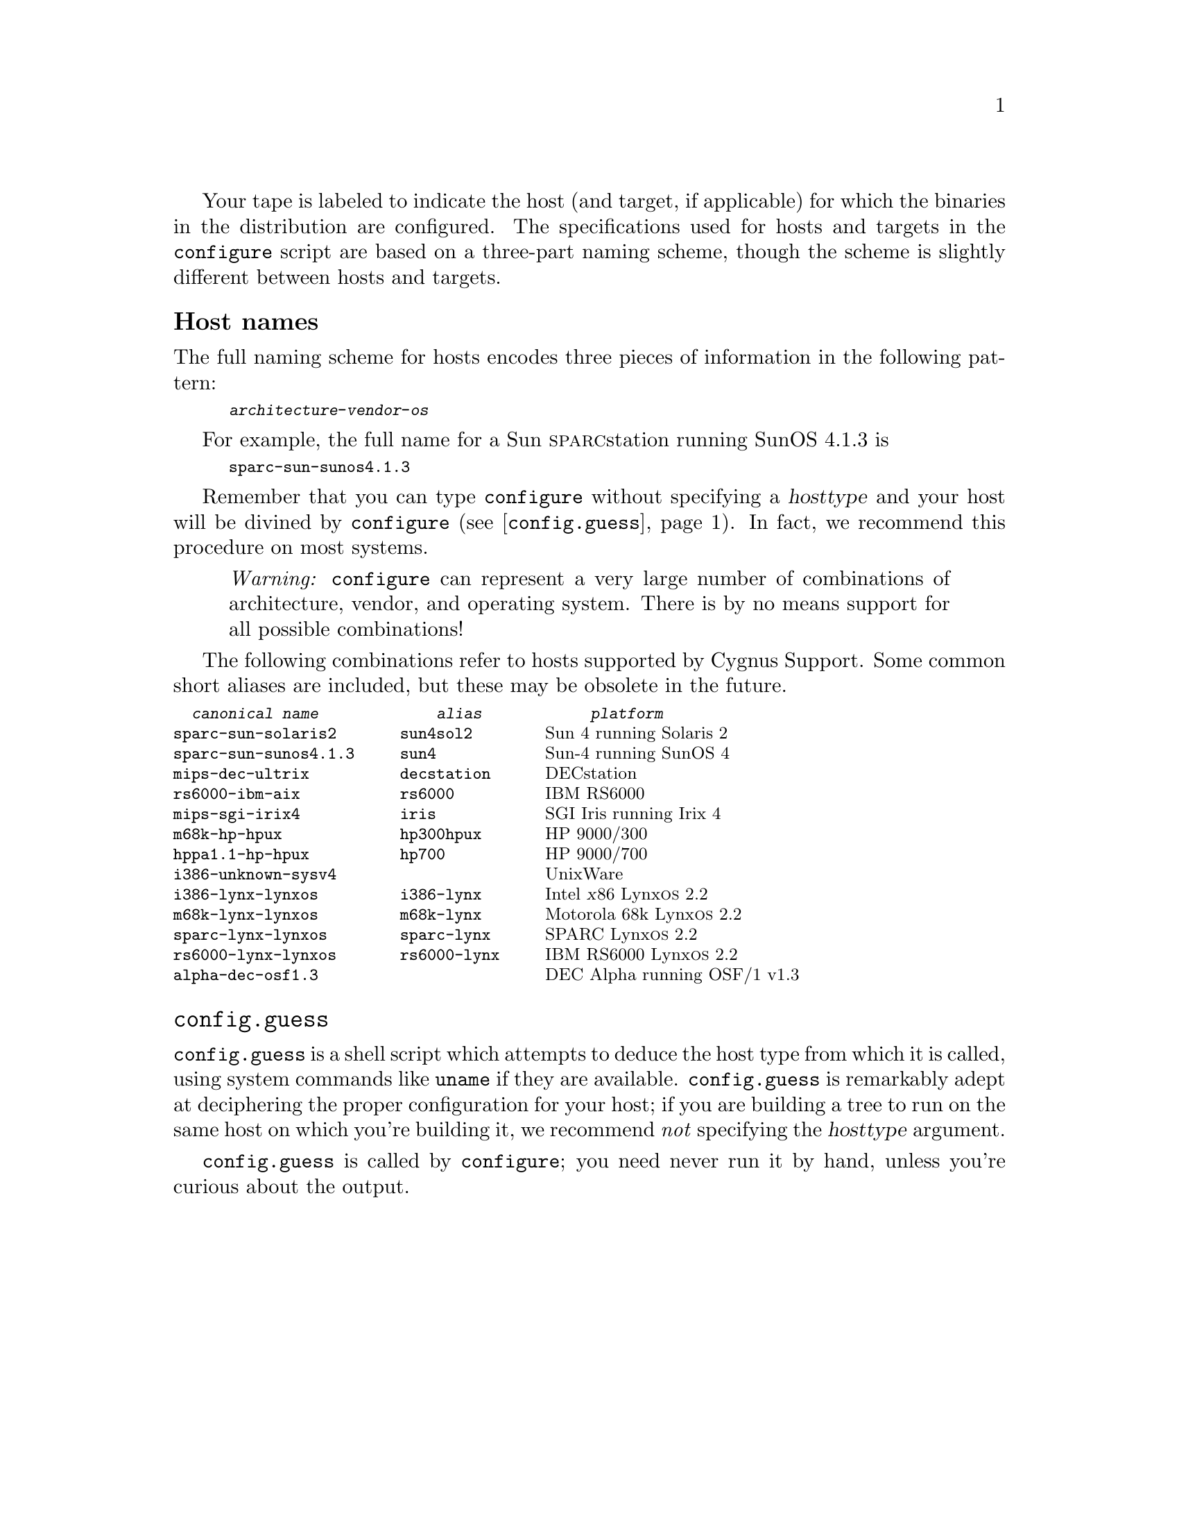 @c this text is included into install.texi, relnotes.texi, and rebuilding.texi

Your tape is labeled to indicate the host (and target, if applicable)
for which the binaries in the distribution are configured.  The
specifications used for hosts and targets in the @code{configure} script
are based on a three-part naming scheme, though the scheme is slightly
different between hosts and targets.

@ifset cdk
@menu
* Host names::
* Target names::
* config.guess::
@end menu
@end ifset

@ifclear cdk
@menu
* Host names::
* config.guess::
@end menu
@end ifclear

@node Host names
@unnumberedsubsec Host names

The full naming scheme for hosts encodes three pieces of information in
the following pattern:

@smallexample
@var{architecture}-@var{vendor}-@var{os}
@end smallexample

For example, the full name for a Sun @sc{sparc}station running SunOS
4.1.3 is

@smallexample
sparc-sun-sunos4.1.3
@end smallexample

@ifclear INSTALL
Remember that you can type @code{configure} without specifying a
@var{hosttype} and your host will be divined by @code{configure}
(@pxref{config.guess,,@code{config.guess}}).  In fact, we recommend this
procedure on most systems.
@end ifclear

@quotation
@emph{Warning:} @code{configure} can represent a very large number of
combinations of architecture, vendor, and operating system.  There is by
no means support for all possible combinations!
@end quotation

The following combinations refer to hosts supported by Cygnus Support.
Some common short aliases are included, but these may be obsolete in the
future.
@ifset cdk
(For a matrix which shows all supported host/target
combinations, see @ref{Introduction,,Overview,relnotes,Release Notes}.)
@end ifset

@iftex
@let@nonarrowing=@comment
@end iftex
@smallexample
  @emph{canonical name}             @emph{alias}            @emph{platform}
sparc-sun-solaris2       sun4sol2        @r{Sun 4 running Solaris 2}
sparc-sun-sunos4.1.3     sun4            @r{Sun-4 running SunOS 4}
mips-dec-ultrix          decstation      @r{DECstation}
rs6000-ibm-aix           rs6000          @r{IBM RS6000}
mips-sgi-irix4           iris            @r{SGI Iris running Irix 4}
m68k-hp-hpux             hp300hpux       @r{HP 9000/300}
hppa1.1-hp-hpux          hp700           @r{HP 9000/700}
i386-unknown-sysv4                       @r{UnixWare}
i386-lynx-lynxos         i386-lynx       @r{Intel @var{x}86 Lynx@sc{os} 2.2}
m68k-lynx-lynxos         m68k-lynx       @r{Motorola 68k Lynx@sc{os} 2.2}
sparc-lynx-lynxos        sparc-lynx      @r{SPARC Lynx@sc{os} 2.2}
rs6000-lynx-lynxos       rs6000-lynx     @r{IBM RS6000 Lynx@sc{os} 2.2}
alpha-dec-osf1.3                         @r{DEC Alpha running OSF/1 v1.3}
@end smallexample
@iftex
@let@nonarrowing=@relax
@end iftex

@ifset cdk
@node Target names
@unnumberedsubsec Target names

If you have a cross-development tape, the label also indicates the
target for that configuration.  The pattern for target names is

@smallexample
@var{architecture}[-@var{vendor}]-@var{objfmt}
@end smallexample

Target names differ slightly from host names in that the last variable
indicates the object format rather than the operating system, and the
second variable is often left out (this practice is becoming obsolete;
in the future, all configuration names will be made up of three parts).

In cross-development configurations, each tool in the Developer's Kit is
installed with the configured name of the target as a prefix.  For
example, if the C compiler is configured to generate @sc{coff} format
code for the Motorola 680x0 family, the compiler is installed as
@file{m68k-coff-gcc}.

@quotation
@emph{Warning:} @code{configure} can represent a very large number of
target name combinations of architecture, vendor, and object format.
There is by no means support for all possible combinations!
@end quotation

This is a list of some of the more common targets supported by Cygnus
Support.  (Not all targets are supported on every host!)  The list is
not exhaustive; see @ref{Introduction,,Overview,relnotes,Release Notes},
for an up-to-date matrix which shows the host/target combinations
supported by Cygnus.

@noindent
@table @asis
@item Motorola 68000 family
@smallexample
m68k-aout                @r{@code{a.out} object code format}
m68k-coff                @r{COFF object code format}
m68k-vxworks             @r{VxWorks environment}
m68k-lynx                @r{Lynx@sc{os} 2.2 environment}
@end smallexample

@item Motorola 88000 family
@smallexample
m88k-coff                @r{COFF object code format}
@end smallexample

@item Intel 960 family
@smallexample
i960-vxworks5.0          @r{VxWorks environment (@code{b.out} format)}
i960-vxworks5.1          @r{VxWorks environment (COFF format}
i960-intel-nindy         @r{Nindy monitor}
@end smallexample

@item @sc{amd} 29000 family
@smallexample
a29k-amd-udi             @r{UDI monitor interface}
 @emph{To use the @sc{minimon} interface, use this configuration
 with the auxiliary program @code{MONTIP}, available from AMD.}
@end smallexample

@item @sc{sparc} family
@smallexample
sparc-vxworks            @r{VxWorks environment}
sparc-aout               @r{@code{a.out} object code format}
sparclite-aout           @r{@code{a.out} object code format}
sparclite-coff           @r{COFF object code format}
@end smallexample

@item Intel @sc{80x86} family
@smallexample
i386-aout                @r{@code{a.out} object code format}
i386-netware             @r{NetWare NLM}
i386-lynx                @r{LynxOS 2.2 environment}
@end smallexample

@item @sc{idt/mips} @sc{r3000}
@smallexample
mips-idt-ecoff           @r{IDT R3000, big endian ECOFF}
mipsel-idt-ecoff         @r{IDT R3000, little endian ECOFF}
mips64-idt-ecoff         @r{IDT R4000 ECOFF}
@end smallexample

@need 600
@item Hitachi @sc{h8300}
@smallexample
h8300-hms-coff           @r{COFF object code format}
@end smallexample

@item Hitachi @sc{sh}
@smallexample
sh-hms-coff              @r{COFF object code format}
@end smallexample

@item @sc{z8000}
@smallexample
z8k-coff                 @r{COFF object code format}
@end smallexample
@end table
@end ifset
@c end cdk

@node config.guess
@unnumberedsubsec @code{config.guess}

@code{config.guess} is a shell script which attempts to deduce the host
type from which it is called, using system commands like @code{uname} if
they are available.  @code{config.guess} is remarkably adept at
deciphering the proper configuration for your host; if you are building
a tree to run on the same host on which you're building it, we recommend
@emph{not} specifying the @var{hosttype} argument.

@code{config.guess} is called by @code{configure}; you need never run it
by hand, unless you're curious about the output.

